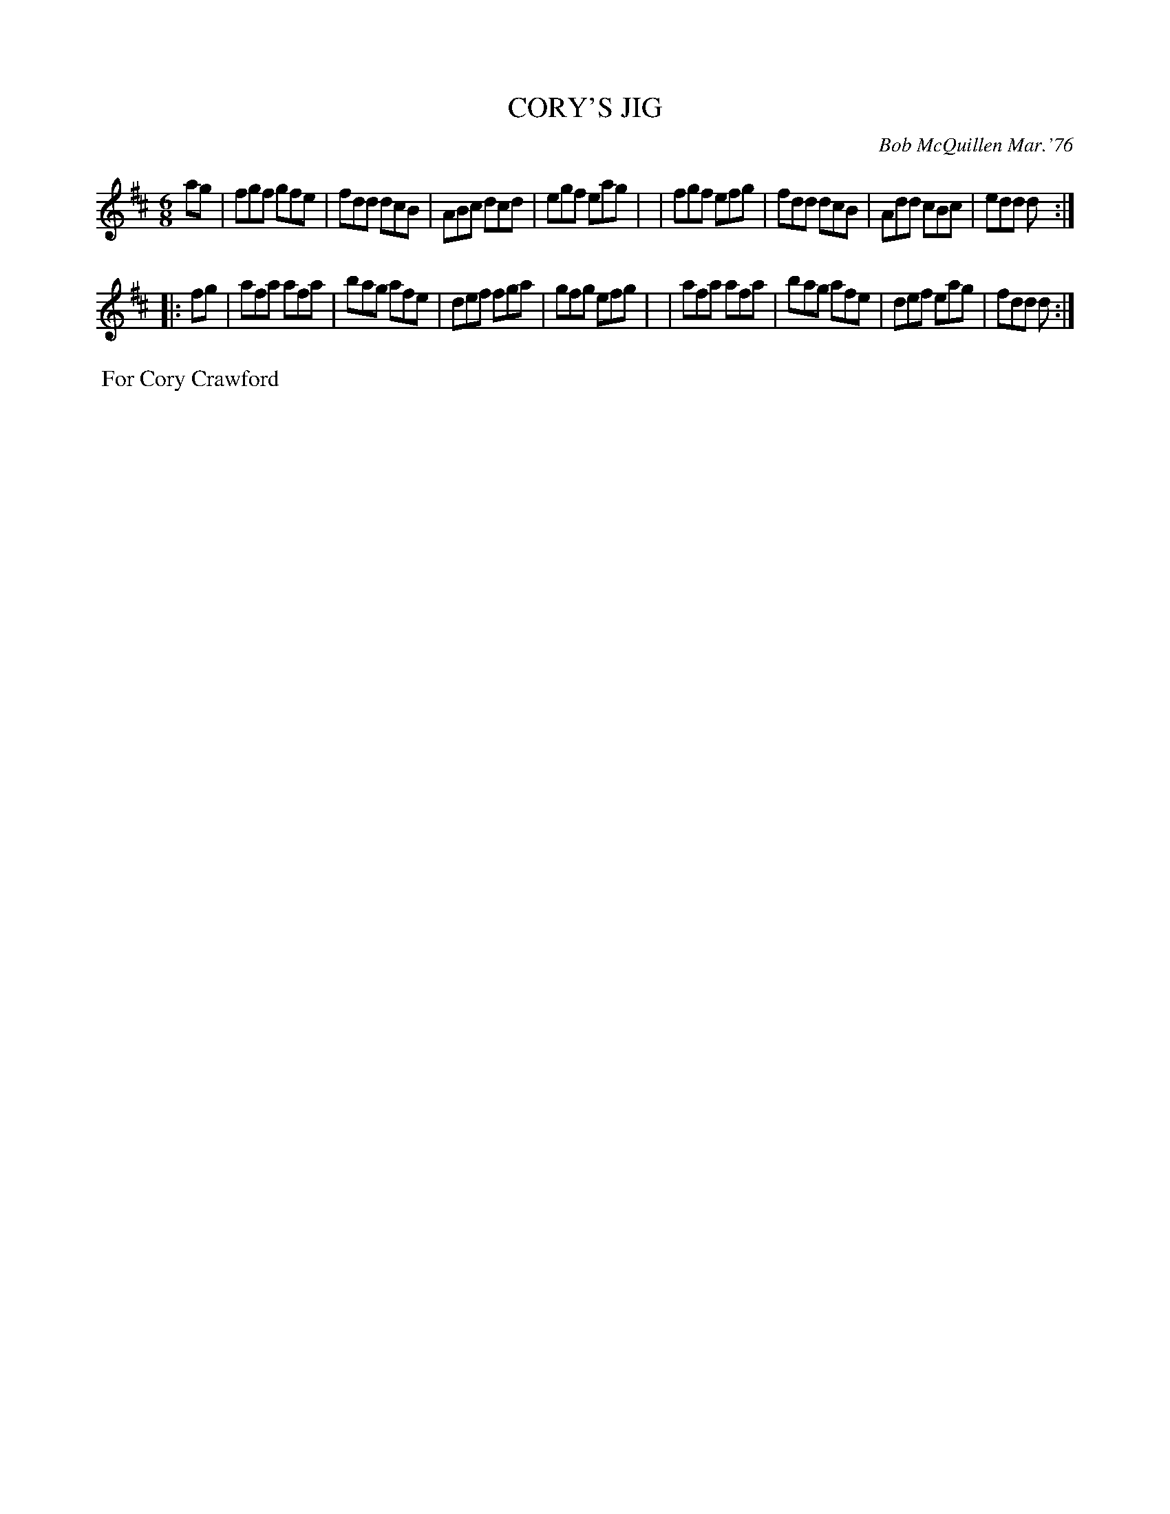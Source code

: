 X: 01027
T: CORY'S JIG
C: Bob McQuillen Mar.'76
B: Bob's Note Book 1 #27
R: jig
Z: 2019 John Chambers <jc:trillian.mit.edu>
M: 6/8
L: 1/8
K: D
ag \
| fgf gfe | fdd dcB | ABc dcd | egf eag |\
| fgf efg | fdd dcB | Add cBc | edd d :|
|: fg \
| afa afa | bag afe | def fga | gfg efg |\
| afa afa | bag afe | def eag | fdd d :|
%%begintext align
%% For Cory Crawford
%%endtext
